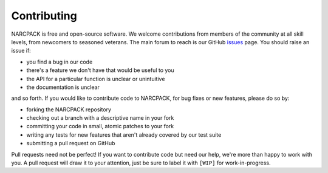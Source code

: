 Contributing
============

NARCPACK is free and open-source software.
We welcome contributions from members of the community at all skill levels, from newcomers to seasoned veterans.
The main forum to reach is our GitHub issues_ page.
You should raise an issue if:

* you find a bug in our code
* there's a feature we don't have that would be useful to you
* the API for a particular function is unclear or unintuitive
* the documentation is unclear

and so forth.
If you would like to contribute code to NARCPACK, for bug fixes or new features, please do so by:

* forking the NARCPACK repository
* checking out a branch with a descriptive name in your fork
* committing your code in small, atomic patches to your fork
* writing any tests for new features that aren't already covered by our test suite
* submitting a pull request on GitHub

Pull requests need not be perfect!
If you want to contribute code but need our help, we're more than happy to work with you.
A pull request will draw it to your attention, just be sure to label it with ``[WIP]`` for work-in-progress.

.. _issues: https://github.com/uwamath/narcpack/issues
